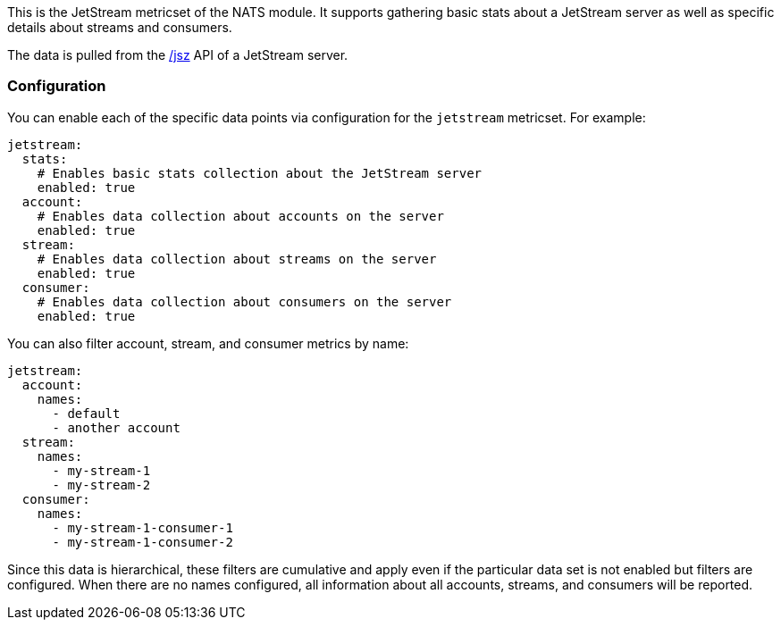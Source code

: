 This is the JetStream metricset of the NATS module. It supports gathering basic stats about a JetStream server as well as specific details about streams and consumers.

The data is pulled from the https://docs.nats.io/running-a-nats-service/nats_admin/monitoring#jetstream-information-jsz[/jsz] API of a JetStream server.

[float]
=== Configuration

You can enable each of the specific data points via configuration for the `jetstream` metricset. For example:

[source,yaml]
jetstream:
  stats:
    # Enables basic stats collection about the JetStream server
    enabled: true
  account:
    # Enables data collection about accounts on the server 
    enabled: true
  stream:
    # Enables data collection about streams on the server 
    enabled: true
  consumer:
    # Enables data collection about consumers on the server 
    enabled: true

You can also filter account, stream, and consumer metrics by name:

[source,yaml]
jetstream:
  account:
    names:
      - default
      - another account
  stream:
    names:
      - my-stream-1
      - my-stream-2
  consumer:
    names:
      - my-stream-1-consumer-1
      - my-stream-1-consumer-2

Since this data is hierarchical, these filters are cumulative and apply even if the particular data set is not enabled but filters are configured. When there are no names configured, all information about all accounts, streams, and consumers will be reported.